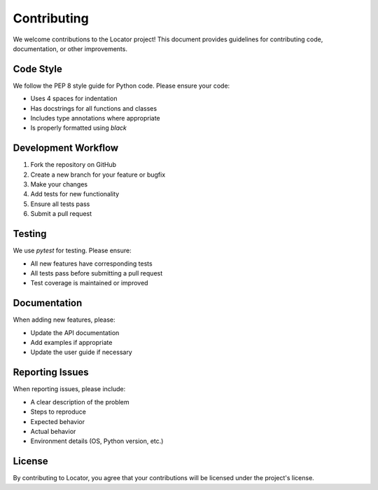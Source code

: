 Contributing
============

We welcome contributions to the Locator project! This document provides guidelines for contributing code, documentation, or other improvements.

Code Style
-----------

We follow the PEP 8 style guide for Python code. Please ensure your code:

- Uses 4 spaces for indentation
- Has docstrings for all functions and classes
- Includes type annotations where appropriate
- Is properly formatted using `black`

Development Workflow
--------------------

1. Fork the repository on GitHub
2. Create a new branch for your feature or bugfix
3. Make your changes
4. Add tests for new functionality
5. Ensure all tests pass
6. Submit a pull request

Testing
-------

We use `pytest` for testing. Please ensure:

- All new features have corresponding tests
- All tests pass before submitting a pull request
- Test coverage is maintained or improved

Documentation
-------------

When adding new features, please:

- Update the API documentation
- Add examples if appropriate
- Update the user guide if necessary

Reporting Issues
----------------

When reporting issues, please include:

- A clear description of the problem
- Steps to reproduce
- Expected behavior
- Actual behavior
- Environment details (OS, Python version, etc.)

License
-------

By contributing to Locator, you agree that your contributions will be licensed under the project's license. 